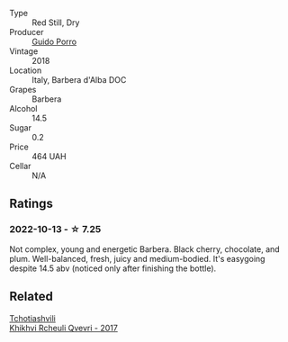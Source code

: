 #+attr_html: :class wine-main-image
[[file:/images/c9/3696fa-e43d-429e-b617-67a770c5f78d/2022-06-09-22-11-03-IMG-0396.webp]]

- Type :: Red Still, Dry
- Producer :: [[barberry:/producers/6eea1b5f-c6e2-4ace-96a6-826481fbc6c7][Guido Porro]]
- Vintage :: 2018
- Location :: Italy, Barbera d'Alba DOC
- Grapes :: Barbera
- Alcohol :: 14.5
- Sugar :: 0.2
- Price :: 464 UAH
- Cellar :: N/A

** Ratings

*** 2022-10-13 - ☆ 7.25

Not complex, young and energetic Barbera. Black cherry, chocolate, and plum. Well-balanced, fresh, juicy and medium-bodied. It's easygoing despite 14.5 abv (noticed only after finishing the bottle).

** Related

#+begin_export html
<div class="flex-container">
  <a class="flex-item flex-item-left" href="/wines/809b126c-20d4-4a87-9c0f-fd297198781b.html">
    <img class="flex-bottle" src="/images/80/9b126c-20d4-4a87-9c0f-fd297198781b/2022-10-14-08-44-49-149693E7-6ED4-41B1-97F1-15FD709339F5-1-105-c.webp"></img>
    <section class="h">Tchotiashvili</section>
    <section class="h text-bolder">Khikhvi Rcheuli Qvevri - 2017</section>
  </a>

</div>
#+end_export
